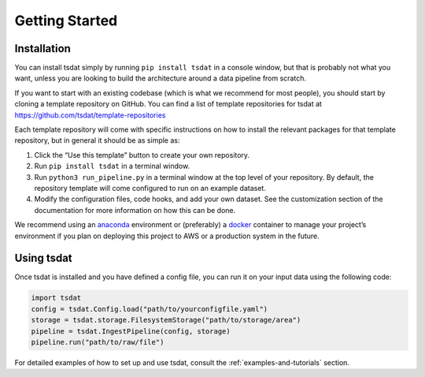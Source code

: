 .. getting_started:

.. _examples folder: https://github.com/tsdat/tsdat/tree/master/examples
.. _pipeline template file:  https://github.com/tsdat/tsdat/blob/master/examples/templates/ingest_pipeline_template.yml
.. _Xarray: http://xarray.pydata.org/en/stable/
.. _netCDF: https://www.unidata.ucar.edu/software/netcdf/
.. _act-atmos: https://github.com/ARM-DOE/ACT
.. _anaconda: https://www.anaconda.com
.. _docker: https://www.docker.com


.. _getting-started:

Getting Started
###############

.. _installation:

Installation
************

You can install tsdat simply by running ``pip install tsdat`` in a console 
window, but that is probably not what you want, unless you are looking to build
the architecture around a data pipeline from scratch. 

If you want to start with an existing codebase (which is what we recommend for 
most people), you should start by cloning a template repository on GitHub. You 
can find a list of template repositories for tsdat at 
https://github.com/tsdat/template-repositories

Each template repository will come with specific instructions on how to install
the relevant packages for that template repository, but in general it should be
as simple as:

#.	Click the “Use this template” button to create your own repository.

#.	Run ``pip install tsdat`` in a terminal window.

#.	Run ``python3 run_pipeline.py`` in a terminal window at the top level of your repository. By default, the repository template will come configured to run on an example dataset.

#.	Modify the configuration files, code hooks, and add your own dataset. See the customization section of the documentation for more information on how this can be done.


We recommend using an `anaconda`_ environment or (preferably) a `docker`_ 
container to manage your project’s environment if you plan on deploying this
project to AWS or a production system in the future.

.. _using-tsdat:

Using tsdat
***********

Once tsdat is installed and you have defined a config file, you can run it on 
your input data using the following code:

.. code-block:: python

    import tsdat
    config = tsdat.Config.load("path/to/yourconfigfile.yaml")
    storage = tsdat.storage.FilesystemStorage("path/to/storage/area")
    pipeline = tsdat.IngestPipeline(config, storage)
    pipeline.run("path/to/raw/file")


For detailed examples of how to set up and use tsdat, consult the 
:ref:`examples-and-tutorials` section.
